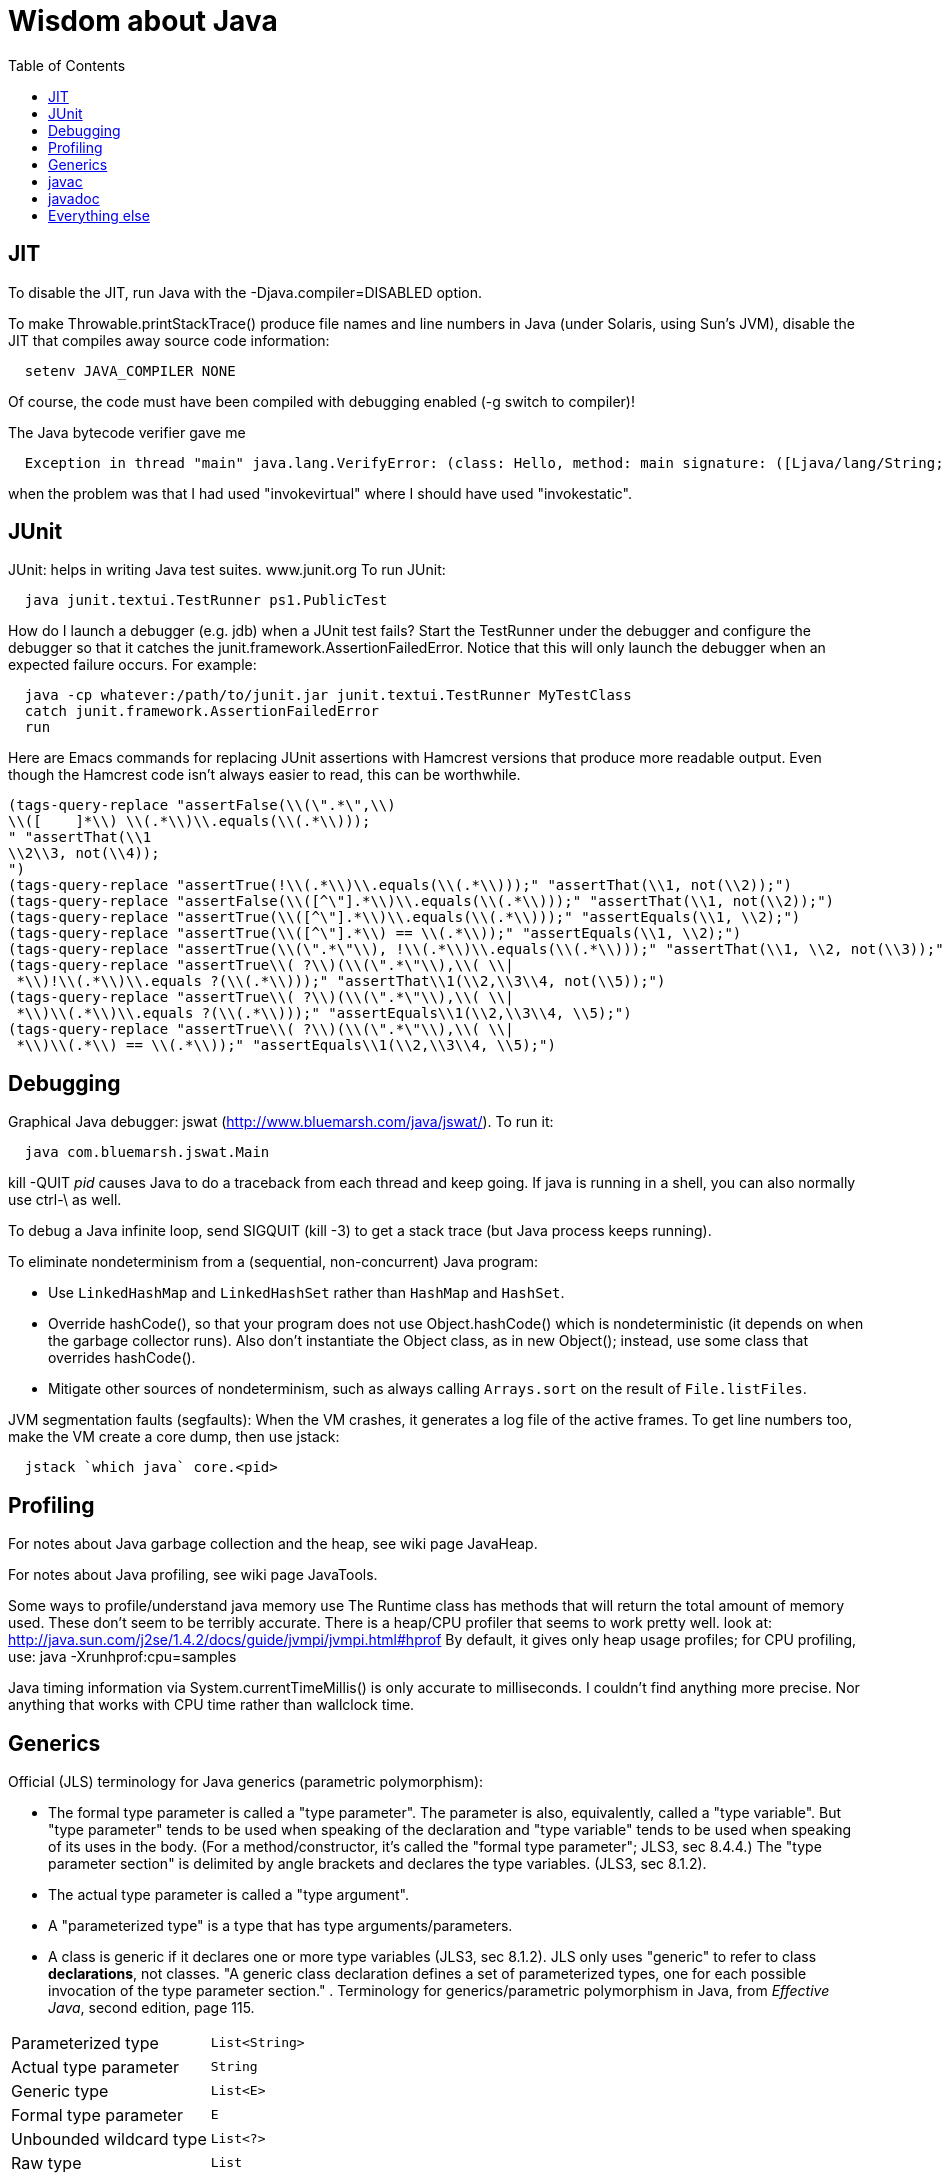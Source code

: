 = Wisdom about Java
:toc:
:toc-placement: manual

toc::[]


== JIT

To disable the JIT, run Java with the  -Djava.compiler=DISABLED  option.

To make Throwable.printStackTrace() produce file names and line numbers in
Java (under Solaris, using Sun's JVM), disable the JIT that compiles away
source code information:
```
  setenv JAVA_COMPILER NONE
```
Of course, the code must have been compiled with debugging enabled (-g
switch to compiler)!

The Java bytecode verifier gave me
```
  Exception in thread "main" java.lang.VerifyError: (class: Hello, method: main signature: ([Ljava/lang/String;)V) Incompatible object argument for function call
```
when the problem was that I had used "invokevirtual" where I should have
used "invokestatic".


== JUnit

JUnit:  helps in writing Java test suites.  www.junit.org
To run JUnit:
```
  java junit.textui.TestRunner ps1.PublicTest
```

How do I launch a debugger (e.g. jdb) when a JUnit test fails?
Start the TestRunner under the debugger and configure the debugger so that
it catches the junit.framework.AssertionFailedError.  Notice that this will
only launch the debugger when an expected failure occurs.
For example:
----
  java -cp whatever:/path/to/junit.jar junit.textui.TestRunner MyTestClass
  catch junit.framework.AssertionFailedError
  run
----

Here are Emacs commands for replacing JUnit assertions with Hamcrest
versions that produce more readable output.  Even though the Hamcrest code
isn't always easier to read, this can be worthwhile.
----
(tags-query-replace "assertFalse(\\(\".*\",\\)
\\([ 	]*\\) \\(.*\\)\\.equals(\\(.*\\)));
" "assertThat(\\1
\\2\\3, not(\\4));
")
(tags-query-replace "assertTrue(!\\(.*\\)\\.equals(\\(.*\\)));" "assertThat(\\1, not(\\2));")
(tags-query-replace "assertFalse(\\([^\"].*\\)\\.equals(\\(.*\\)));" "assertThat(\\1, not(\\2));")
(tags-query-replace "assertTrue(\\([^\"].*\\)\\.equals(\\(.*\\)));" "assertEquals(\\1, \\2);")
(tags-query-replace "assertTrue(\\([^\"].*\\) == \\(.*\\));" "assertEquals(\\1, \\2);")
(tags-query-replace "assertTrue(\\(\".*\"\\), !\\(.*\\)\\.equals(\\(.*\\)));" "assertThat(\\1, \\2, not(\\3));")
(tags-query-replace "assertTrue\\( ?\\)(\\(\".*\"\\),\\( \\|
 *\\)!\\(.*\\)\\.equals ?(\\(.*\\)));" "assertThat\\1(\\2,\\3\\4, not(\\5));")
(tags-query-replace "assertTrue\\( ?\\)(\\(\".*\"\\),\\( \\|
 *\\)\\(.*\\)\\.equals ?(\\(.*\\)));" "assertEquals\\1(\\2,\\3\\4, \\5);")
(tags-query-replace "assertTrue\\( ?\\)(\\(\".*\"\\),\\( \\|
 *\\)\\(.*\\) == \\(.*\\));" "assertEquals\\1(\\2,\\3\\4, \\5);")
----


== Debugging

Graphical Java debugger:  jswat (http://www.bluemarsh.com/java/jswat/).
To run it:
```
  java com.bluemarsh.jswat.Main
```

kill -QUIT _pid_ causes Java to do a traceback from each thread and keep going.
If java is running in a shell, you can also normally use ctrl-\ as well.

To debug a Java infinite loop, send SIGQUIT (kill -3) to get a stack trace
(but Java process keeps running).

To eliminate nondeterminism from a (sequential, non-concurrent) Java program:
//nobreak

 * Use `LinkedHashMap` and `LinkedHashSet` rather than `HashMap` and `HashSet`.
 * Override hashCode(), so that your program does not use Object.hashCode() which is nondeterministic (it depends on when the garbage collector runs). Also don't instantiate the Object class, as in new Object(); instead, use some class that overrides hashCode().
 * Mitigate other sources of nondeterminism, such as always calling `Arrays.sort` on the result of `File.listFiles`.

JVM segmentation faults (segfaults):
When the VM crashes, it generates a log file of the active frames.
To get line numbers too, make the VM create a core dump, then use jstack:
```
  jstack `which java` core.<pid>
```


== Profiling

For notes about Java garbage collection and the heap, see wiki page JavaHeap.

For notes about Java profiling, see wiki page JavaTools.

Some ways to profile/understand java memory use
  The Runtime class has methods that will return the total amount of
  memory used.  These don't seem to be terribly accurate.
  There is a heap/CPU profiler that seems to work pretty well.
  look at:      
    http://java.sun.com/j2se/1.4.2/docs/guide/jvmpi/jvmpi.html#hprof
  By default, it gives only heap usage profiles; for CPU profiling, use:
    java -Xrunhprof:cpu=samples

Java timing information via System.currentTimeMillis() is only accurate
to milliseconds.  I couldn't find anything more precise.  Nor anything
that works with CPU time rather than wallclock time.



== Generics

Official (JLS) terminology for Java generics (parametric polymorphism):

 * The formal type parameter is called a "type parameter".
   The parameter is
   also, equivalently, called a "type variable".  But "type parameter"
   tends to be used when speaking of the declaration and "type variable"
   tends to be used when speaking of its uses in the body.
   (For a method/constructor, it's called the "formal type parameter";
   JLS3, sec 8.4.4.)
   The "type parameter section" is delimited by angle brackets and
   declares the type variables.  (JLS3, sec 8.1.2).
 * The actual type parameter is called a "type argument".
 * A "parameterized type" is a type that has type arguments/parameters.
 * A class is generic if it declares one or more type variables (JLS3, sec 8.1.2).
   JLS only uses "generic" to refer to class *declarations*, not
   classes.  "A generic class declaration defines a set of parameterized
   types, one for each possible invocation of the type parameter section."
.
Terminology for generics/parametric polymorphism in Java, from _Effective Java_, second edition, page 115.
|====
| Parameterized type      | `List<String>`              |
| Actual type parameter   | `String`                    |
| Generic type            | `List<E>`                   |
| Formal type parameter   | `E`                         |
| Unbounded wildcard type | `List<?>`                   |
| Raw type                | `List`                      |
| Bounded type parameter  | `<E extends Number>`        |
| Recursive type bound    | `<T extends Comparable<T>>` |
| Bounded wildcard type   | `List<? extends Number>`    |
| Generic method static   | `<E> List<E> asList(E[] a)` |
| Type token              | `String.class`              |
|====
The first part ("`List`") of a parameterized type name is called the
class name.
The first part ("`List`") of a generic type name is called:  (??? no
good name, Alex Buckley suggested that it also be "class name", but that
isn't quite right).
They don't have a name for a use of type parameter/variable, to distinguish
from the declaration.
(The _Effective Java_ terminology differs from that used in the JLS.)


== javac


To pass the -Xlint argument to javac when running from Ant, do:
```
      <compilerarg value="-Xlint"/>
```


javac is a java class that runs on a JVM, and you can pass parameters to
that JVM using the -J argument.  In particular, you can pass -J-Xmx1024M to
give the JVM a gigabyte of memory for the heap.

The command
----
  javac -jar myjar.jar
----
ignores the CLASSPATH environment variable, so you may need to pass it
explicitly: 
----
  javac -jar myjar.jar -cp ${CLASSPATH}
----

To limit/increase the number of errors that javac will print use, -Xmaxerrs N

If javac says
```
  warning: unmappable character for encoding UTF8
```
then change the Ant task:
```
  <javac encoding="8859_1" ...
```
or the command line:
```
  javac -encoding 8859_1 ...
```

There are two ways to disable javac warnings of the form
```
  ... uses internal proprietary API that may be removed in a future release
  ... is internal proprietary API and may be removed in a future release
```
* Approach #1 is to run
```
  javac -XDignore.symbol.file ...
```
flag which will compile your program against Oracle's/Sun's internal rt.jar
rather than the public-facing symbol file `ct.sym`.
* Approach 2 has two variants
** Approach #2a is to run
```
  javac -XDenableSunApiLintControl -Xlint:-sunapi ...
```
This still issues a "note" but not a warning.
** Approach #2b is to suppress the warning and the note by writing
```
  @SuppressWarnings("sunapi")
```
in the source code, but this still requires you to run javac as follows:
```
  javac -XDenableSunApiLintControl ...
```

To suppress a javac warning like
```
warning: [options] bootstrap class path not set in conjunction with -source 1.7
```
that results from command-line arguments `-source 7 -target 7',
supply the additional command-line argument: `-Xlint:-options'


== javadoc

To find Javadoc comments that use "<" or ">" but shouldn't:
----
search -i -n '^ *\*.*(<[^/]|>)'
----
and then, in the result:
----
(query-replace-regexp "</?\\(li\\|p\\|b\\|tt\\|pre\\|i\\|a\\|a [^<>]*\\|blockquote\\|ul\\|code\\|em\\|strong\\|br\\)>" "" nil (if (and transient-mark-mode mark-active) (region-beginning)) (if (and transient-mark-mode mark-active) (region-end)))
----
and finally look for instances of `[<>]`.

How to quote less than and greater than (angle brackets), such as for generics, in Javadoc comments:
```
 Equation: {@literal i > j}
 Inline code: {@code getThat()}
 Multi line code:
   <pre>{@code
   ...
   }</pre>
 (what if the multi-line code contains curly braces??)
```
To quote/escape the @ (at-sign) symbol in Javadoc, use {@literal @} or &#064;

To avoid doclint messages about missing Javadoc tags, such as "no @param for someArg":
----
-Xdoclint:all,-missing
----
This only works with Javadoc 8 and later; the command-line option is
illegal under Javadoc 7 and causes it to terminate abnormally.
In a Makefile, you can set a DOCLINT variable as follows:
----
ifneq (,$(findstring 1.8.,$(shell java -version 2>&1)))
  DOCLINT?=-Xdoclint:all,-missing
endif
----


== Everything else


JDK 1.4 is still distributed, but at an obscure URL:
 http://java.sun.com/javase/downloads/jdk/142/
Or, at http://java.sun.com/javase/downloads/, click on "Previous Releases".

To get a copy of the JDK 7 source:
  hg clone http://hg.openjdk.java.net/jdk7/jdk7/jdk

Major version number for the Java class file format (JVM version number):
----
  J2SE 9.0 = 53 (0x35 hex)    [as of 12/2015, goal is Feature Complete (FC) 26 May 2016, General Availability (GA) 23 March 2017]
  J2SE 8.0 = 52 (0x34 hex)    [released March 2014]
  J2SE 7.0 = 51 (0x33 hex)    [released July 2011]
  J2SE 6.0 = 50 (0x32 hex)    [released December 2006, public beta Feb. 2006]
  J2SE 5.0 = 49 (0x31 hex)    [released September 2004]
  JDK 1.4 = 48 (0x30 hex)     [released February 2002]
  JDK 1.3 = 47 (0x2F hex)
  JDK 1.2 = 46 (0x2E hex)
  JDK 1.1 = 45 (0x2D hex)
----

To pretty-print or indent a Java program, do "java JavaPP filename.java".
Or, use my shell script "javapp file1.java file2.java file3.java ...",
which overwrites the original file.

To run Java with a maximum of 900 Mbytes of memory (default 64 Mbytes):
```
  java -Xmx900m ...
```

java.lang.Class.forName requires different versions of the string
representation of a class as its argument depending on whether you want to
get back an array or not.  For instance, these are legal:
```
  Class.forName("[Ljava.lang.Integer;")
  Class.forName("java.lang.Integer")
```
but this is not:
```
  Class.forName("Ljava.lang.Integer;")
```

Java file reading usually permits either \n or \r\n to end a line.
However, if the first character of a file is \n, Java file reading seems to
produce blank lines for each subsequent \r\n.

Java 1.5 meta-data facility (annotations) (JSR 175) implements meta-data tags:
http://www.jcp.org/en/jsr/detail?id=175

JWhich tells where on the classpath a Java file is found.
I have a "jwhich" shell script wrapped around this.

In Java, "null instanceof Class" returns false for any Class.

Canonical use of package java.util.regex.* for Java regular expressions:
```
  Pattern p = Pattern.compile("a*b");
  Matcher m = p.matcher("aaaaab");
  boolean b = m.matches();              // exact match (whole target string)
  boolean b = m.lookingAt();            // subsequence starting at beginning
  boolean b = m.find();                 // subsequence
  String g = m.group(2);                // text captured by the given group
```
or, less frequently,
```
  boolean b = Pattern.matches("a*b", "aaaaab");
```

Java issues (bug reports, RFEs, etc.):  http://bugs.sun.com/bugdatabase/

LVTT - Local Variable Type Table
Errors can occur when instrumenting with BCEL.  One error is:
----
     LVTT entry for 'list' in class file daikon/dcomp/Test does not match any LVT entry
----
The easiest solution I've found so far is to simply remove these tables.
They are only used by debuggers and when instrumenting, that is seldom
an issue.  utilMDE/BCELUtil has a method (remove_local_variable_type_tables)
that does this for a method.

Java nested classes are of two varieties:  static and inner.

To determine which class files require a given JDK version (or earlier):
```
  find | xargs java ClassFileVersion -min 1.6 | grep -v "is neither a"
```
This is good for debugging errors of the form
  Exception in thread "main" java.lang.UnsupportedClassVersionError: Bad version number in .class file
that give no indication of what .class file was problematic.

To execute a shell command in Java:
```
Runtime.getRuntime().exec(String [] cmdarray);
```

In Java, File.getName() returns the basename:  no directory components, but
does include the filename extension.

After starting jdb, do something like
  stop in utilMDE.JWhich.main
  run
lest when you issue the "run" command the application continues to termination.

In Java, to iterate over the elements of a HashMap, do:
```
    for (Map.Entry entry : hash_map.entrySet()) {
      ... entry.getKey() ...
      ... entry.getValue() ...
    }
```
To iterate over the values:
```
    for (ValType value : hash_map.values()) {
      ...
    }
```

A disadvantage of the new-style for loop is that there is no name for the
iterator, so there is no way to access important information such as the
current index or other information that a specialized iterator may make
available.
 +
  A way to get around this is for a single object to implement both
Iterator and Iterable.  The Iterable.iterator() method would just return
"this", and within the foor loop body, the client can refer to the iterable
to obtain the desired information.
 +
  The problem with this design is that it assumes that there is exactly one
iterator for the object at a time.  Clients may expect that it is possible
to have multiple iterators over a given Iterable, and thus may expect that
each call to Iterable.iterator returns a fresh iterator that shares no
state with other iterators.  But. clients really shouldn't assume this in
the absence of documentation so stating, and if something is both an
Iterable and an Iterator, it's intuitive (and should be documented) that
iterator() would return itself.


Notes about Java instrumentation:
Instrumenting annotation classes by adding parameters will cause
annotation to not be handled correctly.
Methods in an Annotation class can not have any parameters.  When you
add the DCompMarker parameter to those methods, AnnotationType will
throw an IllegalArgumentException.  This (unfortunately) does not
show up directly, but only results in the retention policy being set
to its Class (the default) rather than to what the user wanted (eg,
RUNTIME).  This manifested itself in our case by having the Option
annotations disappear (thus making it impossible to parse command line
options).  I think it should be safe to simply not add arguments to
Annotation methods.  Since these 'methods' aren't executable anyway.

replacing rt.jar
It is possible to override/replace the system rt.jar using the
-Xbootclasspath switch to java.  The documentation says that doing so
violates Sun's license agreement.  It is not clear why this is true.

You can turn off the verifier on any VM with -Xverify:none.  Derek discovered
this like so:
----
$ strings `which java` | grep -i verif
-Xverify:all
-verify
-verifyremote
-Xverify:remote
-noverify
-Xverify:none
----

Jardiff takes two jar files and outputs all the public API changes.
http://www.osjava.org/jardiff/

To read a file line by line from Java use:
----
    BufferedReader br = new BufferedReader (new FileReader (filename));
    for (String line = br.readLine(); line != null; line = br.readLine())
        ;
----
Unfortunately, this will throw IOExceptions.  I don't know of any standard
Java class that does not.
 +
Or, to read lines with line numbers use:
----
    LineNumberReader lr = new LineNumberReader (new FileReader (filename));
    for (String line = lr.readLine(); line != null; line = lr.readLine())
        lr.getLineNumber();
----
Or, you can use utilMDE.EntryReader which supports the new-style for loop.

Don't use Runtime.exec(); instead, use ProcessBuilder.start().

"Could not reserve enough space for object heap" means that the
"-Xmx" argument on the java command line was too large.

`JAVA_HOME` is the JDK install directory, e.g., ...jdk1.7.0 .
`java.home` is the JRE install directory, e.g., ...jre .
(See http://javahowto.blogspot.com/2006/05/javahome-vs-javahome.html .)



//  LocalWords:  decompile jdecomp jtrek JIT Djava Throwable printStackTrace Ljava toc java ps1 jdb TestRunner cp MyTestClass Hamcrest assertFalse assertThat assertTrue assertEquals SIGQUIT LinkedHashMap LinkedHashSet HashSet listFiles segfaults VM jstack wiki JavaHeap JavaTools hprof Xrunhprof cpu currentTimeMillis wallclock JLS JLS3 Xlint compilerarg Xmx1024M
//  LocalWords:  Solaris setenv invokevirtual invokestatic JavaPP filename javapp
//  LocalWords:  javadoc cd utilMDE subpackages dirname uniq perl HashMap itor Xmx
//  LocalWords:  entrySet getKey getValue ValType Mbytes forName JUnit ps jswat
//  LocalWords:  PublicTest ProfileViewer javac JSR JWhich classpath jwhich pid
//  LocalWords:  instanceof traceback ctrl aaaaab boolean lookingAt unjar jdk src
//  LocalWords:  RFEs LVTT BCEL daikon LVT BCELUtil
